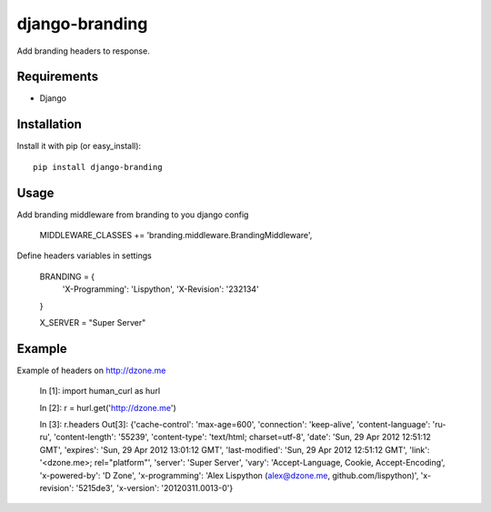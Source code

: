 django-branding
---------------

Add branding headers to response.


Requirements
============

* Django

Installation
============

Install it with pip (or easy_install)::

	pip install django-branding

Usage
=====

Add branding middleware from branding to you django config

     MIDDLEWARE_CLASSES += 'branding.middleware.BrandingMiddleware',

Define headers variables in settings

     BRANDING = {
         'X-Programming': 'Lispython',
         'X-Revision': '232134'
     }

     X_SERVER = "Super Server"


Example
=======

Example of headers on http://dzone.me


    In [1]: import human_curl as hurl

    In [2]: r = hurl.get('http://dzone.me')

    In [3]: r.headers
    Out[3]:
    {'cache-control': 'max-age=600',
    'connection': 'keep-alive',
    'content-language': 'ru-ru',
    'content-length': '55239',
    'content-type': 'text/html; charset=utf-8',
    'date': 'Sun, 29 Apr 2012 12:51:12 GMT',
    'expires': 'Sun, 29 Apr 2012 13:01:12 GMT',
    'last-modified': 'Sun, 29 Apr 2012 12:51:12 GMT',
    'link': '<dzone.me>; rel="platform"',
    'server': 'Super Server',
    'vary': 'Accept-Language, Cookie, Accept-Encoding',
    'x-powered-by': 'D Zone',
    'x-programming': 'Alex Lispython (alex@dzone.me, github.com/lispython)',
    'x-revision': '5215de3',
    'x-version': '20120311.0013-0'}

